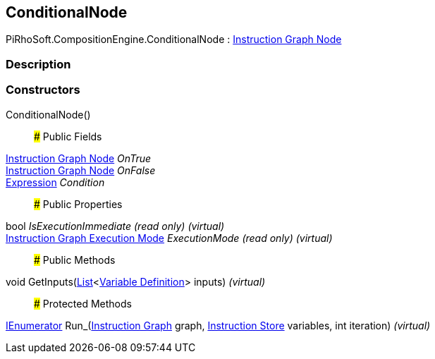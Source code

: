 [#reference/conditional-node]

## ConditionalNode

PiRhoSoft.CompositionEngine.ConditionalNode : <<manual/instruction-graph-node,Instruction Graph Node>>

### Description

### Constructors

ConditionalNode()::

### Public Fields

<<manual/instruction-graph-node,Instruction Graph Node>> _OnTrue_::

<<manual/instruction-graph-node,Instruction Graph Node>> _OnFalse_::

<<manual/expression,Expression>> _Condition_::

### Public Properties

bool _IsExecutionImmediate_ _(read only)_ _(virtual)_::

<<manual/instruction-graph-execution-mode,Instruction Graph Execution Mode>> _ExecutionMode_ _(read only)_ _(virtual)_::

### Public Methods

void GetInputs(https://docs.microsoft.com/en-us/dotnet/api/System.Collections.Generic.List-1[List^]<<<manual/variable-definition,Variable Definition>>> inputs) _(virtual)_::

### Protected Methods

https://docs.microsoft.com/en-us/dotnet/api/System.Collections.IEnumerator[IEnumerator^] Run_(<<manual/instruction-graph,Instruction Graph>> graph, <<manual/instruction-store,Instruction Store>> variables, int iteration) _(virtual)_::